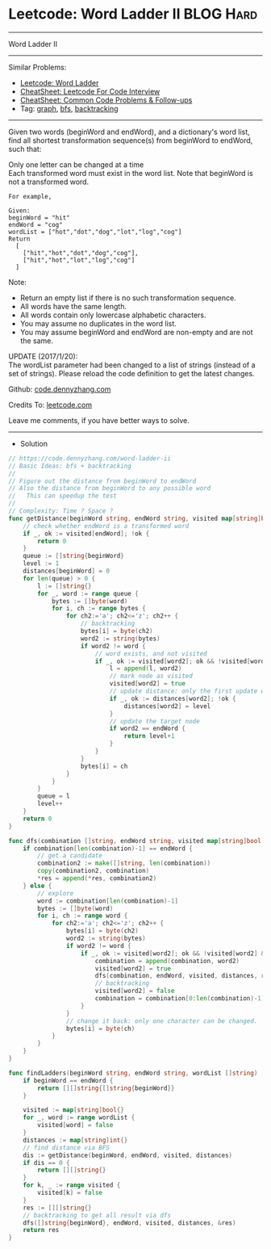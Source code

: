 * Leetcode: Word Ladder II                                              :BLOG:Hard:
#+STARTUP: showeverything
#+OPTIONS: toc:nil \n:t ^:nil creator:nil d:nil
:PROPERTIES:
:type:     graph, bfs, classic, string, backtracking, redo
:END:
---------------------------------------------------------------------
Word Ladder II
---------------------------------------------------------------------
#+BEGIN_HTML
<a href="https://github.com/dennyzhang/code.dennyzhang.com/tree/master/problems/longest-increasing-path-in-a-matrix"><img align="right" width="200" height="183" src="https://www.dennyzhang.com/wp-content/uploads/denny/watermark/github.png" /></a>
#+END_HTML
Similar Problems:
- [[https://code.dennyzhang.com/word-ladder][Leetcode: Word Ladder]]
- [[https://cheatsheet.dennyzhang.com/cheatsheet-leetcode-A4][CheatSheet: Leetcode For Code Interview]]
- [[https://cheatsheet.dennyzhang.com/cheatsheet-followup-A4][CheatSheet: Common Code Problems & Follow-ups]]
- Tag: [[https://code.dennyzhang.com/review-graph][graph]], [[https://code.dennyzhang.com/review-bfs][bfs]], [[https://code.dennyzhang.com/review-backtracking][backtracking]]
---------------------------------------------------------------------
Given two words (beginWord and endWord), and a dictionary's word list, find all shortest transformation sequence(s) from beginWord to endWord, such that:

Only one letter can be changed at a time
Each transformed word must exist in the word list. Note that beginWord is not a transformed word.
#+BEGIN_EXAMPLE
For example,

Given:
beginWord = "hit"
endWord = "cog"
wordList = ["hot","dot","dog","lot","log","cog"]
Return
  [
    ["hit","hot","dot","dog","cog"],
    ["hit","hot","lot","log","cog"]
  ]
#+END_EXAMPLE

Note:
- Return an empty list if there is no such transformation sequence.
- All words have the same length.
- All words contain only lowercase alphabetic characters.
- You may assume no duplicates in the word list.
- You may assume beginWord and endWord are non-empty and are not the same.
UPDATE (2017/1/20):
The wordList parameter had been changed to a list of strings (instead of a set of strings). Please reload the code definition to get the latest changes.

Github: [[https://github.com/dennyzhang/code.dennyzhang.com/tree/master/problems/word-ladder-ii][code.dennyzhang.com]]

Credits To: [[https://leetcode.com/problems/word-ladder-ii/description/][leetcode.com]]

Leave me comments, if you have better ways to solve.
---------------------------------------------------------------------
- Solution
#+BEGIN_SRC go
// https://code.dennyzhang.com/word-ladder-ii
// Basic Ideas: bfs + backtracking
//
// Figure out the distance from beginWord to endWord
// Also the distance from beginWord to any possible word
//   This can speedup the test
//
// Complexity: Time ? Space ?
func getDistance(beginWord string, endWord string, visited map[string]bool, distances map[string]int) int {
    // check whether endWord is a transformed word
    if _, ok := visited[endWord]; !ok {
        return 0
    }
    queue := []string{beginWord}
    level := 1
    distances[beginWord] = 0
    for len(queue) > 0 {
        l := []string{}
        for _, word := range queue {
            bytes := []byte(word)
            for i, ch := range bytes {
                for ch2:='a'; ch2<='z'; ch2++ {
                    // backtracking
                    bytes[i] = byte(ch2)
                    word2 := string(bytes)
                    if word2 != word {
                        // word exists, and not visited
                        if _, ok := visited[word2]; ok && !visited[word2] {
                            l = append(l, word2)
                            // mark node as visited
                            visited[word2] = true
                            // update distance: only the first update would be right
                            if _, ok := distances[word2]; !ok {
                                distances[word2] = level
                            }
                            // update the target node
                            if word2 == endWord {
                                return level+1
                            }
                        }
                    }
                    bytes[i] = ch
                }
            }
        }
        queue = l
        level++
    }
    return 0
}

func dfs(combination []string, endWord string, visited map[string]bool, distances map[string]int, res *[][]string) {
    if combination[len(combination)-1] == endWord {
        // get a candidate
        combination2 := make([]string, len(combination))
        copy(combination2, combination)
        *res = append(*res, combination2)
    } else {
        // explore
        word := combination[len(combination)-1]
        bytes := []byte(word)
        for i, ch := range word {
            for ch2:='a'; ch2<='z'; ch2++ {
                bytes[i] = byte(ch2)
                word2 := string(bytes)
                if word2 != word {
                    if _, ok := visited[word2]; ok && !visited[word2] && distances[word2] == distances[word]+1 {
                        combination = append(combination, word2)
                        visited[word2] = true
                        dfs(combination, endWord, visited, distances, res)
                        // backtracking
                        visited[word2] = false
                        combination = combination[0:len(combination)-1]
                    }
                }
                // change it back: only one character can be changed.
                bytes[i] = byte(ch)
            }
        }
    }
}

func findLadders(beginWord string, endWord string, wordList []string) [][]string {
    if beginWord == endWord {
        return [][]string{[]string{beginWord}}
    }

    visited := map[string]bool{}
    for _, word := range wordList {
        visited[word] = false
    }
    distances := map[string]int{}
    // find distance via BFS
    dis := getDistance(beginWord, endWord, visited, distances)
    if dis == 0 {
        return [][]string{}
    }
    for k, _ := range visited {
        visited[k] = false
    }
    res := [][]string{}
    // backtracking to get all result via dfs
    dfs([]string{beginWord}, endWord, visited, distances, &res)
    return res
}
#+END_SRC

#+BEGIN_HTML
<div style="overflow: hidden;">
<div style="float: left; padding: 5px"> <a href="https://www.linkedin.com/in/dennyzhang001"><img src="https://www.dennyzhang.com/wp-content/uploads/sns/linkedin.png" alt="linkedin" /></a></div>
<div style="float: left; padding: 5px"><a href="https://github.com/dennyzhang"><img src="https://www.dennyzhang.com/wp-content/uploads/sns/github.png" alt="github" /></a></div>
<div style="float: left; padding: 5px"><a href="https://www.dennyzhang.com/slack" target="_blank" rel="nofollow"><img src="https://www.dennyzhang.com/wp-content/uploads/sns/slack.png" alt="slack"/></a></div>
</div>
#+END_HTML
